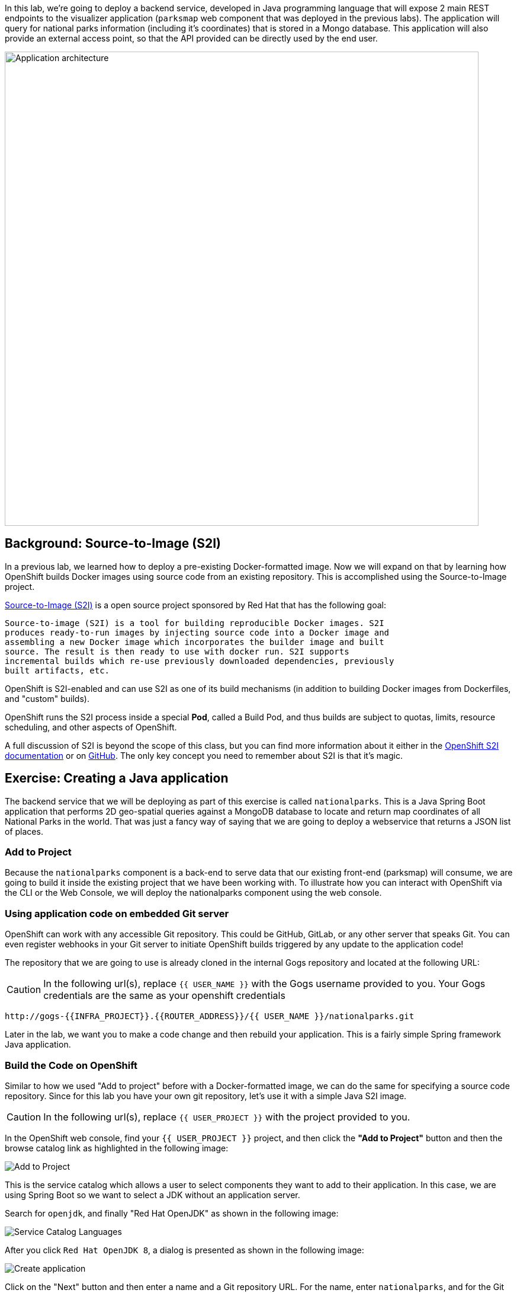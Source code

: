 In this lab, we're going to deploy a backend service, developed in Java
programming language that will expose 2 main REST endpoints to the visualizer
application (`parksmap` web component that was deployed in the previous labs).
The application will query for national parks information (including it's
coordinates) that is stored in a Mongo database.  This application will also
provide an external access point, so that the API provided can be directly used
by the end user.

image::roadshow-app-architecture-nationalparks-1.png[Application architecture,800,align="center"]

== Background: Source-to-Image (S2I)

In a previous lab, we learned how to deploy a pre-existing Docker-formatted
image. Now we will expand on that by learning how OpenShift builds
Docker images using source code from an existing repository.  This is accomplished using the Source-to-Image project.

https://github.com/openshift/source-to-image[Source-to-Image (S2I)] is a
open source project sponsored by Red Hat that has the following goal:

[source]
----
Source-to-image (S2I) is a tool for building reproducible Docker images. S2I
produces ready-to-run images by injecting source code into a Docker image and
assembling a new Docker image which incorporates the builder image and built
source. The result is then ready to use with docker run. S2I supports
incremental builds which re-use previously downloaded dependencies, previously
built artifacts, etc.
----

OpenShift is S2I-enabled and can use S2I as one of its build mechanisms (in
addition to building Docker images from Dockerfiles, and "custom" builds).

OpenShift runs the S2I process inside a special *Pod*, called a Build
Pod, and thus builds are subject to quotas, limits, resource scheduling, and
other aspects of OpenShift.

A full discussion of S2I is beyond the scope of this class, but you can find
more information about it either in the
https://{{DOCS_URL}}/creating_images/s2i.html[OpenShift S2I documentation]
or on https://github.com/openshift/source-to-image[GitHub]. The only key concept you need to
remember about S2I is that it's magic.

== Exercise: Creating a Java application

The backend service that we will be deploying as part of this exercise is
called `nationalparks`.  This is a Java Spring Boot application that performs 2D
geo-spatial queries against a MongoDB database to locate and return map
coordinates of all National Parks in the world. That was just a fancy way of
saying that we are going to deploy a webservice that returns a JSON list of
places.

=== Add to Project
Because the `nationalparks` component is a back-end to serve data that our
existing front-end (parksmap) will consume, we are going to build it inside the existing
project that we have been working with. To illustrate how you can interact with OpenShift via the CLI or the Web Console, we will deploy the nationalparks component using the web console.

=== Using application code on embedded Git server

OpenShift can work with any accessible Git repository. This could be GitHub,
GitLab, or any other server that speaks Git. You can even register webhooks in
your Git server to initiate OpenShift builds triggered by any update to the
application code!

The repository that we are going to use is already cloned in the internal Gogs repository
and located at the following URL:

CAUTION: In the following url(s), replace `{{ USER_NAME }}` with the Gogs username provided to you. Your Gogs credentials are the same as your openshift credentials

[source,role=copypaste]
----
http://gogs-{{INFRA_PROJECT}}.{{ROUTER_ADDRESS}}/{{ USER_NAME }}/nationalparks.git
----

Later in the lab, we want you to make a code change and then rebuild your
application. This is a fairly simple Spring framework Java application.

=== Build the Code on OpenShift

Similar to how we used "Add to project" before with a Docker-formatted image, we
can do the same for specifying a source code repository. Since for this lab you
have your own git repository, let's use it with a simple Java S2I image.

CAUTION: In the following url(s), replace `{{ USER_PROJECT }}` with the project provided to you.

In the OpenShift web console, find your `{{ USER_PROJECT }}` project, and then
click the *"Add to Project"* button and then the browse catalog link as highlighted in the following image:

image::nationalparks-show-catalog.png[Add to Project]

This is the service catalog which allows a user to select components they want to add to their application.  In this case, we are using Spring Boot so we want to select a JDK without an application server.

Search for `openjdk`, and finally "Red Hat OpenJDK" as shown in the following image:

image::nationalparks-java-sarch-jdk.png[Service Catalog Languages]

After you click `Red Hat OpenJDK 8`, a dialog is presented as shown in the following image:

image::nationalparks-java-new-java-service.png[Create application]

Click on the "Next" button and then enter a name and a Git repository URL. For the name, enter `nationalparks`,
and for the Git repository URL, enter:

CAUTION: In the following url(s), replace `{{ USER_NAME }}` with the Git username provided to you.

[source,role=copypaste]
----
http://gogs-{{INFRA_PROJECT}}.{{ROUTER_ADDRESS}}/{{ USER_NAME }}/nationalparks.git
----

NOTE: All of these runtimes shown are made available via *Templates* and
*ImageStreams*, which will be discussed in a later lab.

In the *Git Repository* field enter the base of the Git repository for
your Nationaparks application. This will cause the S2I
process to grab that specific tag in the code repository.

If you were to specify a specific branch or directory in the repository for your code, you would be able to do it in the *Advanced Options*. 

Don't click *Create*, but click on *Advanced Options*, as there's more things we are going to configure.

image::nationalparks-java-configure-java-service.png[Runtimes]

[TIP]
====
To speed build process, a Sonatype Nexus server is running in the environment
that will cache your dependencies as you pull them down. To use it, you need to
scroll down to *Build Configuration* and add an environment variable named
*MAVEN_MIRROR_URL* with value
`http://nexus.{{INFRA_PROJECT}}.svc.cluster.local:8081/repository/maven-all-public`

image::nationalparks-java-configure-java-service-maven2.png[Runtimes]
====

We will again set 3 labels to the deployment.

- *__app__=workshop*  (the name we will be giving to the app)
- *__component__=nationalparks*  (the name of this deployment)
- *__role__=backend* (the role this component plays in the overall application)

image::nationalparks-configure-service-labels.png[Adding labels]

You can then hit the button labeled *"Create"*. Then click *Continue to
overview*. You will see the build log output directly there.

image::nationalparks-java-new-java-build.png[Nationalparks build]


This is a Java-based application that uses Maven as the build and dependency system.  For this reason, the initial build
will take a few minutes as Maven downloads all of the dependencies needed for
the application. You can see all of this happening in real time!

From the command line, you can also see the *Builds*:

[source,bash]
----
$ oc get builds
----

You'll see output like:

[source,bash]
----
NAME              TYPE      FROM          STATUS     STARTED              DURATION
nationalparks-1   Source    Git@b052ae6   Running    About a minute ago   1m2s
----

You can also view the build logs with the following command:

[source,bash]
----
$ oc logs -f builds/nationalparks-1
----

After the build has completed and successfully:

* The S2I process will push the resulting Docker-formatted image to the internal OpenShift registry
* The *DeploymentConfiguration* (DC) will detect that the image has changed, and this
  will cause a new deployment to happen.
* A *ReplicationController* (RC) will be spawned for this new deployment.
* The RC will detect no *Pods* are running and will cause one to be deployed, as our default replica count is just 1.

In the end, when issuing the `oc get pods` command, you will see that the build Pod
has finished (exited) and that an application *Pod* is in a ready and running state:

[source,bash]
----
NAME                    READY     STATUS      RESTARTS   AGE
nationalparks-1-tkid3   1/1       Running     3          2m
nationalparks-1-build   0/1       Completed   0          3m
parksmap-1-4hbtk        1/1       Running     0          2h
----

If you look again at the web console, you will notice that, when you create the
application this way, OpenShift also creates a *Route* for you. You can see the
URL in the web console, or via the command line:

[source,bash]
----
$ oc get routes
----

Where you should see something like the following:

[source,bash]
----
NAME            HOST/PORT                                                   PATH      SERVICES        PORT       TERMINATION
nationalparks   nationalparks-{{ USER_PROJECT }}.{{ROUTER_ADDRESS}}             nationalparks   8080-tcp
parksmap        parksmap-{{ USER_PROJECT }}.{{ROUTER_ADDRESS}}                  parksmap        8080-tcp
----

In the above example, the URL is:

CAUTION: In the following url(s), replace `{{ USER_PROJECT }}` with the project provided to you.

[source,bash]
----
http://nationalparks-{{ USER_PROJECT }}.{{ROUTER_ADDRESS}}
----

Since this is a back-end application, it doesn't actually have a web interface.
However, it can still be used with a browser. All backends that work with the parksmap
frontend are required to implement a `/ws/info/` endpoint. To test, the
complete URL to enter in your browser is:

CAUTION: In the following url(s), replace `{{ USER_PROJECT }}` with the project provided to you.

[source,bash,role=copypaste]
----
http://nationalparks-{{ USER_PROJECT }}.{{ROUTER_ADDRESS}}/ws/info/
----

WARNING: The trailing slash is *required*.

You will see a simple JSON string:

[source,json]
----
{"id":"nationalparks","displayName":"National Parks","center":{"latitude":"47.039304","longitude":"14.505178"},"zoom":4}
----

Earlier we said:

[source,bash]
----
This is a Java Spring Boot application that performs 2D geo-spatial queries
against a MongoDB database
----

But we don't have a database. Yet.
